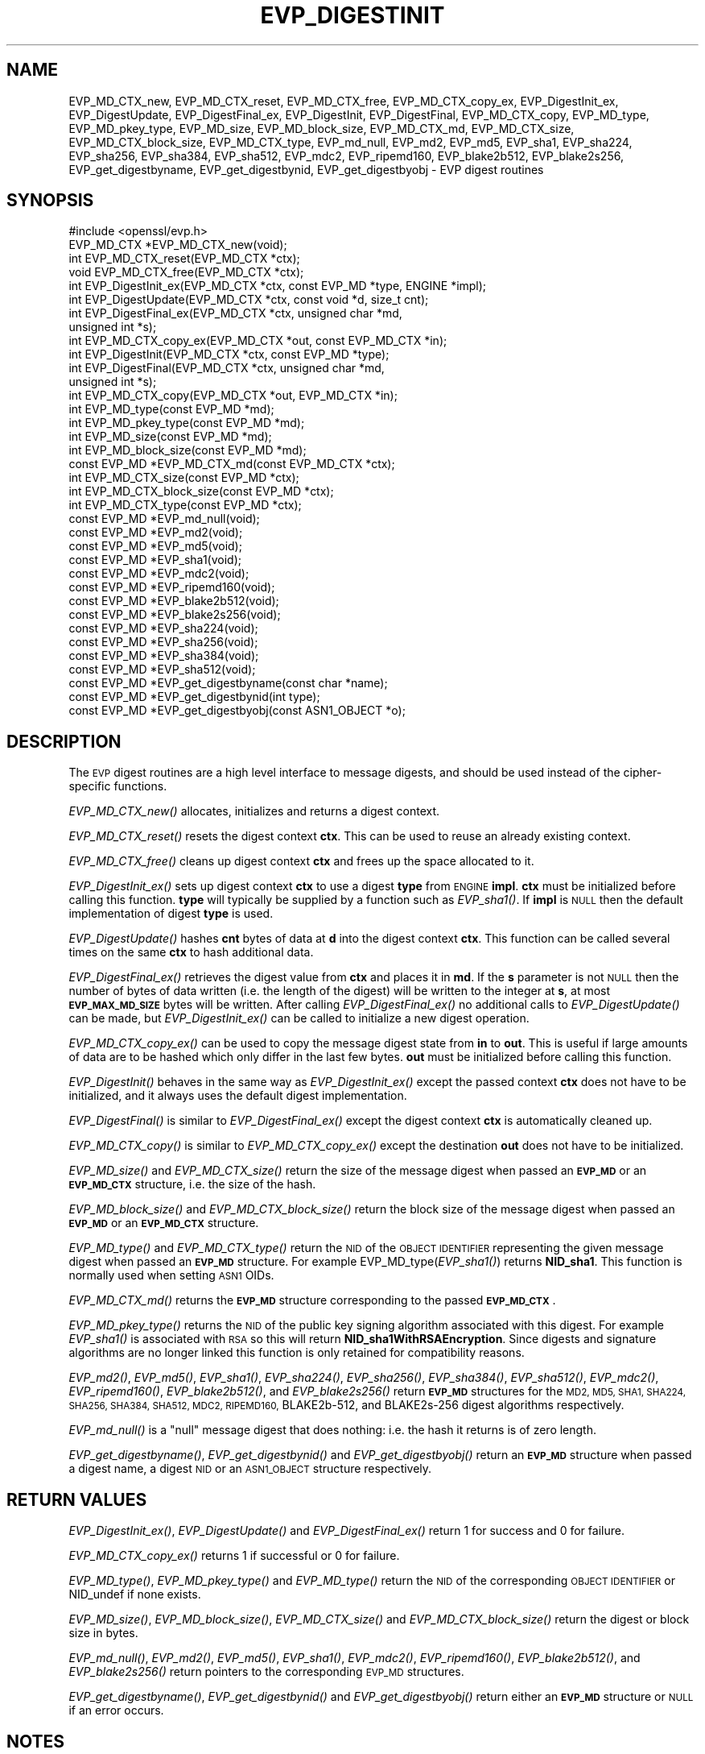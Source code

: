 .\" Automatically generated by Pod::Man 4.09 (Pod::Simple 3.35)
.\"
.\" Standard preamble:
.\" ========================================================================
.de Sp \" Vertical space (when we can't use .PP)
.if t .sp .5v
.if n .sp
..
.de Vb \" Begin verbatim text
.ft CW
.nf
.ne \\$1
..
.de Ve \" End verbatim text
.ft R
.fi
..
.\" Set up some character translations and predefined strings.  \*(-- will
.\" give an unbreakable dash, \*(PI will give pi, \*(L" will give a left
.\" double quote, and \*(R" will give a right double quote.  \*(C+ will
.\" give a nicer C++.  Capital omega is used to do unbreakable dashes and
.\" therefore won't be available.  \*(C` and \*(C' expand to `' in nroff,
.\" nothing in troff, for use with C<>.
.tr \(*W-
.ds C+ C\v'-.1v'\h'-1p'\s-2+\h'-1p'+\s0\v'.1v'\h'-1p'
.ie n \{\
.    ds -- \(*W-
.    ds PI pi
.    if (\n(.H=4u)&(1m=24u) .ds -- \(*W\h'-12u'\(*W\h'-12u'-\" diablo 10 pitch
.    if (\n(.H=4u)&(1m=20u) .ds -- \(*W\h'-12u'\(*W\h'-8u'-\"  diablo 12 pitch
.    ds L" ""
.    ds R" ""
.    ds C` ""
.    ds C' ""
'br\}
.el\{\
.    ds -- \|\(em\|
.    ds PI \(*p
.    ds L" ``
.    ds R" ''
.    ds C`
.    ds C'
'br\}
.\"
.\" Escape single quotes in literal strings from groff's Unicode transform.
.ie \n(.g .ds Aq \(aq
.el       .ds Aq '
.\"
.\" If the F register is >0, we'll generate index entries on stderr for
.\" titles (.TH), headers (.SH), subsections (.SS), items (.Ip), and index
.\" entries marked with X<> in POD.  Of course, you'll have to process the
.\" output yourself in some meaningful fashion.
.\"
.\" Avoid warning from groff about undefined register 'F'.
.de IX
..
.if !\nF .nr F 0
.if \nF>0 \{\
.    de IX
.    tm Index:\\$1\t\\n%\t"\\$2"
..
.    if !\nF==2 \{\
.        nr % 0
.        nr F 2
.    \}
.\}
.\"
.\" Accent mark definitions (@(#)ms.acc 1.5 88/02/08 SMI; from UCB 4.2).
.\" Fear.  Run.  Save yourself.  No user-serviceable parts.
.    \" fudge factors for nroff and troff
.if n \{\
.    ds #H 0
.    ds #V .8m
.    ds #F .3m
.    ds #[ \f1
.    ds #] \fP
.\}
.if t \{\
.    ds #H ((1u-(\\\\n(.fu%2u))*.13m)
.    ds #V .6m
.    ds #F 0
.    ds #[ \&
.    ds #] \&
.\}
.    \" simple accents for nroff and troff
.if n \{\
.    ds ' \&
.    ds ` \&
.    ds ^ \&
.    ds , \&
.    ds ~ ~
.    ds /
.\}
.if t \{\
.    ds ' \\k:\h'-(\\n(.wu*8/10-\*(#H)'\'\h"|\\n:u"
.    ds ` \\k:\h'-(\\n(.wu*8/10-\*(#H)'\`\h'|\\n:u'
.    ds ^ \\k:\h'-(\\n(.wu*10/11-\*(#H)'^\h'|\\n:u'
.    ds , \\k:\h'-(\\n(.wu*8/10)',\h'|\\n:u'
.    ds ~ \\k:\h'-(\\n(.wu-\*(#H-.1m)'~\h'|\\n:u'
.    ds / \\k:\h'-(\\n(.wu*8/10-\*(#H)'\z\(sl\h'|\\n:u'
.\}
.    \" troff and (daisy-wheel) nroff accents
.ds : \\k:\h'-(\\n(.wu*8/10-\*(#H+.1m+\*(#F)'\v'-\*(#V'\z.\h'.2m+\*(#F'.\h'|\\n:u'\v'\*(#V'
.ds 8 \h'\*(#H'\(*b\h'-\*(#H'
.ds o \\k:\h'-(\\n(.wu+\w'\(de'u-\*(#H)/2u'\v'-.3n'\*(#[\z\(de\v'.3n'\h'|\\n:u'\*(#]
.ds d- \h'\*(#H'\(pd\h'-\w'~'u'\v'-.25m'\f2\(hy\fP\v'.25m'\h'-\*(#H'
.ds D- D\\k:\h'-\w'D'u'\v'-.11m'\z\(hy\v'.11m'\h'|\\n:u'
.ds th \*(#[\v'.3m'\s+1I\s-1\v'-.3m'\h'-(\w'I'u*2/3)'\s-1o\s+1\*(#]
.ds Th \*(#[\s+2I\s-2\h'-\w'I'u*3/5'\v'-.3m'o\v'.3m'\*(#]
.ds ae a\h'-(\w'a'u*4/10)'e
.ds Ae A\h'-(\w'A'u*4/10)'E
.    \" corrections for vroff
.if v .ds ~ \\k:\h'-(\\n(.wu*9/10-\*(#H)'\s-2\u~\d\s+2\h'|\\n:u'
.if v .ds ^ \\k:\h'-(\\n(.wu*10/11-\*(#H)'\v'-.4m'^\v'.4m'\h'|\\n:u'
.    \" for low resolution devices (crt and lpr)
.if \n(.H>23 .if \n(.V>19 \
\{\
.    ds : e
.    ds 8 ss
.    ds o a
.    ds d- d\h'-1'\(ga
.    ds D- D\h'-1'\(hy
.    ds th \o'bp'
.    ds Th \o'LP'
.    ds ae ae
.    ds Ae AE
.\}
.rm #[ #] #H #V #F C
.\" ========================================================================
.\"
.IX Title "EVP_DIGESTINIT 3"
.TH EVP_DIGESTINIT 3 "2019-09-28" "1.1.0i-dev" "OpenSSL"
.\" For nroff, turn off justification.  Always turn off hyphenation; it makes
.\" way too many mistakes in technical documents.
.if n .ad l
.nh
.SH "NAME"
EVP_MD_CTX_new, EVP_MD_CTX_reset, EVP_MD_CTX_free, EVP_MD_CTX_copy_ex,
EVP_DigestInit_ex, EVP_DigestUpdate, EVP_DigestFinal_ex,
EVP_DigestInit, EVP_DigestFinal, EVP_MD_CTX_copy, EVP_MD_type,
EVP_MD_pkey_type, EVP_MD_size, EVP_MD_block_size, EVP_MD_CTX_md, EVP_MD_CTX_size,
EVP_MD_CTX_block_size, EVP_MD_CTX_type, EVP_md_null, EVP_md2, EVP_md5, EVP_sha1,
EVP_sha224, EVP_sha256, EVP_sha384, EVP_sha512, EVP_mdc2,
EVP_ripemd160, EVP_blake2b512, EVP_blake2s256, EVP_get_digestbyname,
EVP_get_digestbynid, EVP_get_digestbyobj \- EVP digest routines
.SH "SYNOPSIS"
.IX Header "SYNOPSIS"
.Vb 1
\& #include <openssl/evp.h>
\&
\& EVP_MD_CTX *EVP_MD_CTX_new(void);
\& int EVP_MD_CTX_reset(EVP_MD_CTX *ctx);
\& void EVP_MD_CTX_free(EVP_MD_CTX *ctx);
\&
\& int EVP_DigestInit_ex(EVP_MD_CTX *ctx, const EVP_MD *type, ENGINE *impl);
\& int EVP_DigestUpdate(EVP_MD_CTX *ctx, const void *d, size_t cnt);
\& int EVP_DigestFinal_ex(EVP_MD_CTX *ctx, unsigned char *md,
\&        unsigned int *s);
\&
\& int EVP_MD_CTX_copy_ex(EVP_MD_CTX *out, const EVP_MD_CTX *in);
\&
\& int EVP_DigestInit(EVP_MD_CTX *ctx, const EVP_MD *type);
\& int EVP_DigestFinal(EVP_MD_CTX *ctx, unsigned char *md,
\&        unsigned int *s);
\&
\& int EVP_MD_CTX_copy(EVP_MD_CTX *out, EVP_MD_CTX *in);
\&
\& int EVP_MD_type(const EVP_MD *md);
\& int EVP_MD_pkey_type(const EVP_MD *md);
\& int EVP_MD_size(const EVP_MD *md);
\& int EVP_MD_block_size(const EVP_MD *md);
\&
\& const EVP_MD *EVP_MD_CTX_md(const EVP_MD_CTX *ctx);
\& int EVP_MD_CTX_size(const EVP_MD *ctx);
\& int EVP_MD_CTX_block_size(const EVP_MD *ctx);
\& int EVP_MD_CTX_type(const EVP_MD *ctx);
\&
\& const EVP_MD *EVP_md_null(void);
\& const EVP_MD *EVP_md2(void);
\& const EVP_MD *EVP_md5(void);
\& const EVP_MD *EVP_sha1(void);
\& const EVP_MD *EVP_mdc2(void);
\& const EVP_MD *EVP_ripemd160(void);
\& const EVP_MD *EVP_blake2b512(void);
\& const EVP_MD *EVP_blake2s256(void);
\&
\& const EVP_MD *EVP_sha224(void);
\& const EVP_MD *EVP_sha256(void);
\& const EVP_MD *EVP_sha384(void);
\& const EVP_MD *EVP_sha512(void);
\&
\& const EVP_MD *EVP_get_digestbyname(const char *name);
\& const EVP_MD *EVP_get_digestbynid(int type);
\& const EVP_MD *EVP_get_digestbyobj(const ASN1_OBJECT *o);
.Ve
.SH "DESCRIPTION"
.IX Header "DESCRIPTION"
The \s-1EVP\s0 digest routines are a high level interface to message digests,
and should be used instead of the cipher-specific functions.
.PP
\&\fIEVP_MD_CTX_new()\fR allocates, initializes and returns a digest context.
.PP
\&\fIEVP_MD_CTX_reset()\fR resets the digest context \fBctx\fR.  This can be used
to reuse an already existing context.
.PP
\&\fIEVP_MD_CTX_free()\fR cleans up digest context \fBctx\fR and frees up the
space allocated to it.
.PP
\&\fIEVP_DigestInit_ex()\fR sets up digest context \fBctx\fR to use a digest
\&\fBtype\fR from \s-1ENGINE\s0 \fBimpl\fR. \fBctx\fR must be initialized before calling this
function. \fBtype\fR will typically be supplied by a function such as \fIEVP_sha1()\fR.
If \fBimpl\fR is \s-1NULL\s0 then the default implementation of digest \fBtype\fR is used.
.PP
\&\fIEVP_DigestUpdate()\fR hashes \fBcnt\fR bytes of data at \fBd\fR into the
digest context \fBctx\fR. This function can be called several times on the
same \fBctx\fR to hash additional data.
.PP
\&\fIEVP_DigestFinal_ex()\fR retrieves the digest value from \fBctx\fR and places
it in \fBmd\fR. If the \fBs\fR parameter is not \s-1NULL\s0 then the number of
bytes of data written (i.e. the length of the digest) will be written
to the integer at \fBs\fR, at most \fB\s-1EVP_MAX_MD_SIZE\s0\fR bytes will be written.
After calling \fIEVP_DigestFinal_ex()\fR no additional calls to \fIEVP_DigestUpdate()\fR
can be made, but \fIEVP_DigestInit_ex()\fR can be called to initialize a new
digest operation.
.PP
\&\fIEVP_MD_CTX_copy_ex()\fR can be used to copy the message digest state from
\&\fBin\fR to \fBout\fR. This is useful if large amounts of data are to be
hashed which only differ in the last few bytes. \fBout\fR must be initialized
before calling this function.
.PP
\&\fIEVP_DigestInit()\fR behaves in the same way as \fIEVP_DigestInit_ex()\fR except
the passed context \fBctx\fR does not have to be initialized, and it always
uses the default digest implementation.
.PP
\&\fIEVP_DigestFinal()\fR is similar to \fIEVP_DigestFinal_ex()\fR except the digest
context \fBctx\fR is automatically cleaned up.
.PP
\&\fIEVP_MD_CTX_copy()\fR is similar to \fIEVP_MD_CTX_copy_ex()\fR except the destination
\&\fBout\fR does not have to be initialized.
.PP
\&\fIEVP_MD_size()\fR and \fIEVP_MD_CTX_size()\fR return the size of the message digest
when passed an \fB\s-1EVP_MD\s0\fR or an \fB\s-1EVP_MD_CTX\s0\fR structure, i.e. the size of the
hash.
.PP
\&\fIEVP_MD_block_size()\fR and \fIEVP_MD_CTX_block_size()\fR return the block size of the
message digest when passed an \fB\s-1EVP_MD\s0\fR or an \fB\s-1EVP_MD_CTX\s0\fR structure.
.PP
\&\fIEVP_MD_type()\fR and \fIEVP_MD_CTX_type()\fR return the \s-1NID\s0 of the \s-1OBJECT IDENTIFIER\s0
representing the given message digest when passed an \fB\s-1EVP_MD\s0\fR structure.
For example EVP_MD_type(\fIEVP_sha1()\fR) returns \fBNID_sha1\fR. This function is
normally used when setting \s-1ASN1\s0 OIDs.
.PP
\&\fIEVP_MD_CTX_md()\fR returns the \fB\s-1EVP_MD\s0\fR structure corresponding to the passed
\&\fB\s-1EVP_MD_CTX\s0\fR.
.PP
\&\fIEVP_MD_pkey_type()\fR returns the \s-1NID\s0 of the public key signing algorithm associated
with this digest. For example \fIEVP_sha1()\fR is associated with \s-1RSA\s0 so this will
return \fBNID_sha1WithRSAEncryption\fR. Since digests and signature algorithms
are no longer linked this function is only retained for compatibility
reasons.
.PP
\&\fIEVP_md2()\fR, \fIEVP_md5()\fR, \fIEVP_sha1()\fR, \fIEVP_sha224()\fR, \fIEVP_sha256()\fR,
\&\fIEVP_sha384()\fR, \fIEVP_sha512()\fR, \fIEVP_mdc2()\fR, \fIEVP_ripemd160()\fR, \fIEVP_blake2b512()\fR, and
\&\fIEVP_blake2s256()\fR return \fB\s-1EVP_MD\s0\fR structures for the \s-1MD2, MD5, SHA1, SHA224,
SHA256, SHA384, SHA512, MDC2, RIPEMD160,\s0 BLAKE2b\-512, and BLAKE2s\-256 digest
algorithms respectively.
.PP
\&\fIEVP_md_null()\fR is a \*(L"null\*(R" message digest that does nothing: i.e. the hash it
returns is of zero length.
.PP
\&\fIEVP_get_digestbyname()\fR, \fIEVP_get_digestbynid()\fR and \fIEVP_get_digestbyobj()\fR
return an \fB\s-1EVP_MD\s0\fR structure when passed a digest name, a digest \s-1NID\s0 or
an \s-1ASN1_OBJECT\s0 structure respectively.
.SH "RETURN VALUES"
.IX Header "RETURN VALUES"
\&\fIEVP_DigestInit_ex()\fR, \fIEVP_DigestUpdate()\fR and \fIEVP_DigestFinal_ex()\fR return 1 for
success and 0 for failure.
.PP
\&\fIEVP_MD_CTX_copy_ex()\fR returns 1 if successful or 0 for failure.
.PP
\&\fIEVP_MD_type()\fR, \fIEVP_MD_pkey_type()\fR and \fIEVP_MD_type()\fR return the \s-1NID\s0 of the
corresponding \s-1OBJECT IDENTIFIER\s0 or NID_undef if none exists.
.PP
\&\fIEVP_MD_size()\fR, \fIEVP_MD_block_size()\fR, \fIEVP_MD_CTX_size()\fR and
\&\fIEVP_MD_CTX_block_size()\fR return the digest or block size in bytes.
.PP
\&\fIEVP_md_null()\fR, \fIEVP_md2()\fR, \fIEVP_md5()\fR, \fIEVP_sha1()\fR,
\&\fIEVP_mdc2()\fR, \fIEVP_ripemd160()\fR, \fIEVP_blake2b512()\fR, and \fIEVP_blake2s256()\fR return
pointers to the corresponding \s-1EVP_MD\s0 structures.
.PP
\&\fIEVP_get_digestbyname()\fR, \fIEVP_get_digestbynid()\fR and \fIEVP_get_digestbyobj()\fR
return either an \fB\s-1EVP_MD\s0\fR structure or \s-1NULL\s0 if an error occurs.
.SH "NOTES"
.IX Header "NOTES"
The \fB\s-1EVP\s0\fR interface to message digests should almost always be used in
preference to the low level interfaces. This is because the code then becomes
transparent to the digest used and much more flexible.
.PP
New applications should use the \s-1SHA2\s0 digest algorithms such as \s-1SHA256.\s0
The other digest algorithms are still in common use.
.PP
For most applications the \fBimpl\fR parameter to \fIEVP_DigestInit_ex()\fR will be
set to \s-1NULL\s0 to use the default digest implementation.
.PP
The functions \fIEVP_DigestInit()\fR, \fIEVP_DigestFinal()\fR and \fIEVP_MD_CTX_copy()\fR are
obsolete but are retained to maintain compatibility with existing code. New
applications should use \fIEVP_DigestInit_ex()\fR, \fIEVP_DigestFinal_ex()\fR and
\&\fIEVP_MD_CTX_copy_ex()\fR because they can efficiently reuse a digest context
instead of initializing and cleaning it up on each call and allow non default
implementations of digests to be specified.
.PP
If digest contexts are not cleaned up after use
memory leaks will occur.
.PP
\&\fIEVP_MD_CTX_size()\fR, \fIEVP_MD_CTX_block_size()\fR, \fIEVP_MD_CTX_type()\fR,
\&\fIEVP_get_digestbynid()\fR and \fIEVP_get_digestbyobj()\fR are defined as
macros.
.SH "EXAMPLE"
.IX Header "EXAMPLE"
This example digests the data \*(L"Test Message\en\*(R" and \*(L"Hello World\en\*(R", using the
digest name passed on the command line.
.PP
.Vb 2
\& #include <stdio.h>
\& #include <openssl/evp.h>
\&
\& main(int argc, char *argv[])
\& {
\& EVP_MD_CTX *mdctx;
\& const EVP_MD *md;
\& char mess1[] = "Test Message\en";
\& char mess2[] = "Hello World\en";
\& unsigned char md_value[EVP_MAX_MD_SIZE];
\& int md_len, i;
\&
\& if(!argv[1]) {
\&        printf("Usage: mdtest digestname\en");
\&        exit(1);
\& }
\&
\& md = EVP_get_digestbyname(argv[1]);
\&
\& if(!md) {
\&        printf("Unknown message digest %s\en", argv[1]);
\&        exit(1);
\& }
\&
\& mdctx = EVP_MD_CTX_new();
\& EVP_DigestInit_ex(mdctx, md, NULL);
\& EVP_DigestUpdate(mdctx, mess1, strlen(mess1));
\& EVP_DigestUpdate(mdctx, mess2, strlen(mess2));
\& EVP_DigestFinal_ex(mdctx, md_value, &md_len);
\& EVP_MD_CTX_free(mdctx);
\&
\& printf("Digest is: ");
\& for (i = 0; i < md_len; i++)
\&        printf("%02x", md_value[i]);
\& printf("\en");
\&
\& exit(0);
\& }
.Ve
.SH "SEE ALSO"
.IX Header "SEE ALSO"
\&\fIdgst\fR\|(1),
\&\fIevp\fR\|(7)
.SH "HISTORY"
.IX Header "HISTORY"
\&\fB\s-1EVP_MD_CTX\s0\fR became opaque in OpenSSL 1.1.  Consequently, stack
allocated \fB\s-1EVP_MD_CTX\s0\fRs are no longer supported.
.PP
\&\fIEVP_MD_CTX_create()\fR and \fIEVP_MD_CTX_destroy()\fR were renamed to
\&\fIEVP_MD_CTX_new()\fR and \fIEVP_MD_CTX_free()\fR in OpenSSL 1.1.
.PP
The link between digests and signing algorithms was fixed in OpenSSL 1.0 and
later, so now \fIEVP_sha1()\fR can be used with \s-1RSA\s0 and \s-1DSA.\s0 The legacy \fIEVP_dss1()\fR
was removed in OpenSSL 1.1.0
.SH "COPYRIGHT"
.IX Header "COPYRIGHT"
Copyright 2000\-2016 The OpenSSL Project Authors. All Rights Reserved.
.PP
Licensed under the OpenSSL license (the \*(L"License\*(R").  You may not use
this file except in compliance with the License.  You can obtain a copy
in the file \s-1LICENSE\s0 in the source distribution or at
<https://www.openssl.org/source/license.html>.
